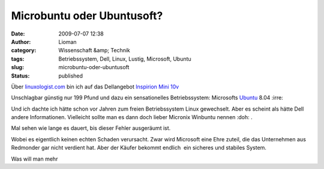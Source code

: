 Microbuntu oder Ubuntusoft?
###########################
:date: 2009-07-07 12:38
:author: Lioman
:category: Wissenschaft &amp; Technik
:tags: Betriebssystem, Dell, Linux, Lustig, Microsoft, Ubuntu
:slug: microbuntu-oder-ubuntusoft
:status: published

|Microbuntu|

Über
`linuxologist.com <http://web.archive.org/web/20090705215347/http://linuxologist.com/linuxhumor/ubuntu-is-a-microsoft-product-now/>`__
bin ich auf das Dellangebot `Inspirion Mini
10v <http://www1.euro.dell.com/uk/en/home/mini_laptop_deals/fs.aspx?refid=mini_laptop_deals&s=dhs&cs=ukdhs1>`__

Unschlagbar günstig nur 199 Pfund und dazu ein sensationelles
Betriebssystem: Microsofts
`Ubuntu <http://de.wikipedia.org/wiki/Ubuntu>`__ 8.04 :irre:

Und ich dachte ich hätte schon vor Jahren zum freien Betriebssystem
Linux gewechselt. Aber es scheint als hätte Dell andere Informationen.
Vielleicht sollte man es dann doch lieber Micronix Winbuntu nennen 
:doh: .

Mal sehen wie lange es dauert, bis dieser Fehler ausgeräumt ist.

Wobei es eigentlich keinen echten Schaden verursacht. Zwar wird
Microsoft eine Ehre zuteil, die das Unternehmen aus Redmonder gar nicht
verdient hat. Aber der Käufer bekommt endlich  ein sicheres und stabiles
System.

Was will man mehr

.. |Microbuntu| image:: {static}/images/Microbuntu-127x300.png
   :class: alignright size-medium wp-image-880
   :width: 127px
   :height: 300px
   :target: {static}/images/Microbuntu.png
